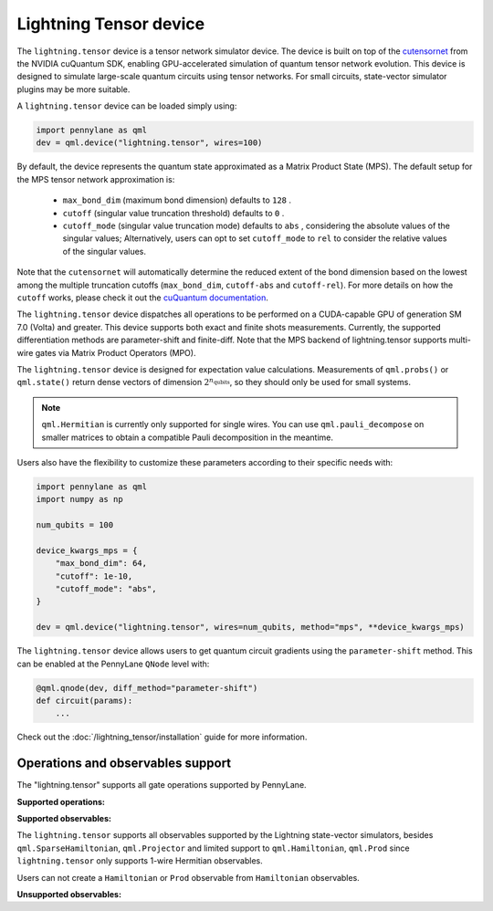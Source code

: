 Lightning Tensor device
=======================

The ``lightning.tensor`` device is a tensor network simulator device. The device is built on top of the `cutensornet <https://docs.nvidia.com/cuda/cuquantum/latest/cutensornet/index.html>`__ from the NVIDIA cuQuantum SDK, enabling GPU-accelerated simulation of quantum tensor network evolution. This device is designed to simulate large-scale quantum circuits using tensor networks. For small circuits, state-vector simulator plugins may be more suitable.

A ``lightning.tensor`` device can be loaded simply using:

.. code-block:: python

    import pennylane as qml
    dev = qml.device("lightning.tensor", wires=100)

By default, the device represents the quantum state approximated as a Matrix Product State (MPS).
The default setup for the MPS tensor network approximation is:
    - ``max_bond_dim`` (maximum bond dimension) defaults to ``128`` .
    - ``cutoff`` (singular value truncation threshold) defaults to ``0`` .
    - ``cutoff_mode`` (singular value truncation mode) defaults to ``abs`` , considering the absolute values of the singular values; Alternatively, users can opt to set ``cutoff_mode`` to ``rel`` to consider the relative values of the singular values.
Note that the ``cutensornet`` will automatically determine the reduced extent of the bond dimension based on the lowest among the multiple truncation cutoffs (``max_bond_dim``, ``cutoff-abs`` and ``cutoff-rel``). For more details on how the ``cutoff`` works, please check it out the `cuQuantum documentation <https://docs.nvidia.com/cuda/cuquantum/latest/cutensornet/api/types.html#cutensornettensorsvdconfigattributes-t>`__.

The ``lightning.tensor`` device dispatches all operations to be performed on a CUDA-capable GPU of generation SM 7.0 (Volta)
and greater. This device supports both exact and finite shots measurements. Currently, the supported differentiation methods are parameter-shift and finite-diff. Note that the MPS backend of lightning.tensor supports multi-wire gates via Matrix Product Operators (MPO).

The ``lightning.tensor`` device is designed for expectation value calculations. Measurements of ``qml.probs()`` or ``qml.state()`` return dense vectors of dimension :math:`2^{n_\text{qubits}}`, so they should only be used for small systems.

.. note:: ``qml.Hermitian`` is currently only supported for single wires. You can use ``qml.pauli_decompose`` on smaller matrices to obtain a compatible Pauli decomposition in the meantime.

Users also have the flexibility to customize these parameters according to their specific needs with:

.. code-block:: python
    
    import pennylane as qml
    import numpy as np
    
    num_qubits = 100

    device_kwargs_mps = {
        "max_bond_dim": 64,
        "cutoff": 1e-10,
        "cutoff_mode": "abs",
    }

    dev = qml.device("lightning.tensor", wires=num_qubits, method="mps", **device_kwargs_mps)

The ``lightning.tensor`` device allows users to get quantum circuit gradients using the ``parameter-shift`` method. This can be enabled at the PennyLane ``QNode`` level with:

.. code-block:: python

    @qml.qnode(dev, diff_method="parameter-shift")
    def circuit(params):
        ...

Check out the :doc:`/lightning_tensor/installation` guide for more information.

.. seealso:: `DefaultTensor <https://docs.pennylane.ai/en/latest/code/api/pennylane.devices.default_tensor.DefaultTensor.html>`__ for a CPU only tensor network simulator device.

Operations and observables support
~~~~~~~~~~~~~~~~~~~~~~~~~~~~~~~~~~

The "lightning.tensor" supports all gate operations supported by PennyLane.

**Supported operations:**

.. raw:: html

    <div class="summary-table">

.. autosummary::
    :nosignatures:

    ~pennylane.BasisState
    ~pennylane.BlockEncode
    ~pennylane.CNOT
    ~pennylane.ControlledPhaseShift
    ~pennylane.ControlledQubitUnitary
    ~pennylane.CRot
    ~pennylane.CRX
    ~pennylane.CRY
    ~pennylane.CRZ
    ~pennylane.CSWAP
    ~pennylane.CY
    ~pennylane.CZ
    ~pennylane.DiagonalQubitUnitary
    ~pennylane.DoubleExcitation
    ~pennylane.DoubleExcitationMinus
    ~pennylane.DoubleExcitationPlus
    ~pennylane.ECR
    ~pennylane.GlobalPhase
    ~pennylane.Hadamard
    ~pennylane.Identity
    ~pennylane.IsingXX
    ~pennylane.IsingXY
    ~pennylane.IsingYY
    ~pennylane.IsingZZ
    ~pennylane.ISWAP
    ~pennylane.OrbitalRotation
    ~pennylane.PauliX
    ~pennylane.PauliY
    ~pennylane.PauliZ
    ~pennylane.PhaseShift
    ~pennylane.PSWAP
    ~pennylane.QFT
    ~pennylane.QubitCarry
    ~pennylane.QubitStateVector
    ~pennylane.QubitSum
    ~pennylane.QubitUnitary
    ~pennylane.Rot
    ~pennylane.RX
    ~pennylane.RY
    ~pennylane.RZ
    ~pennylane.S
    ~pennylane.SingleExcitation
    ~pennylane.SingleExcitationMinus
    ~pennylane.SingleExcitationPlus
    ~pennylane.StatePrep
    ~pennylane.SISWAP
    ~pennylane.SQISW
    ~pennylane.SWAP
    ~pennylane.SX
    ~pennylane.T
    ~pennylane.Toffoli

.. raw:: html

    </div>


**Supported observables:**

The ``lightning.tensor`` supports all observables supported by the Lightning state-vector simulators, besides ``qml.SparseHamiltonian``, ``qml.Projector`` and limited support to ``qml.Hamiltonian``, ``qml.Prod`` since ``lightning.tensor`` only supports 1-wire Hermitian observables.

Users can not create a ``Hamiltonian`` or ``Prod`` observable from ``Hamiltonian`` observables.



.. raw:: html

    <div class="summary-table">

.. autosummary::
    :nosignatures:

    ~pennylane.ops.op_math.Exp
    ~pennylane.Hadamard
    ~pennylane.Hamiltonian
    ~pennylane.Hermitian
    ~pennylane.Identity
    ~pennylane.PauliX
    ~pennylane.PauliY
    ~pennylane.PauliZ
    ~pennylane.ops.op_math.Prod
    ~pennylane.ops.op_math.SProd
    ~pennylane.ops.op_math.Sum

.. raw:: html

    </div>

**Unsupported observables:**

.. raw:: html

    <div class="summary-table">

.. autosummary::
    :nosignatures:

    ~pennylane.SparseHamiltonian
    ~pennylane.Projector

.. raw:: html

    </div>
